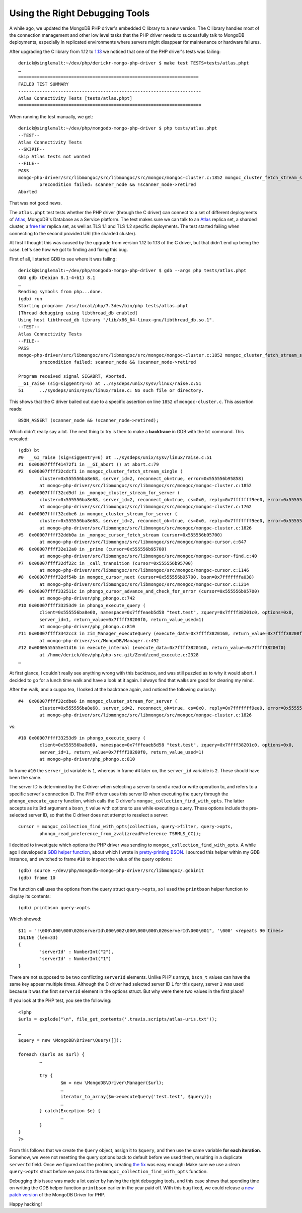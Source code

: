 Using the Right Debugging Tools
===============================

.. articleMetaData::
   :Where: London, UK
   :Date: 2018-10-09 10:26 Europe/London
   :Tags: blog, php, mongodb
   :Short: dbgtools

A while ago, we updated the MongoDB PHP driver's embedded C library to a new
version. The C library handles most of the connection management and other low
level tasks that the PHP driver needs to successfully talk to MongoDB
deployments, especially in replicated environments where servers might
disappear for maintenance or hardware failures.

After upgrading the C library from 1.12 to `1.13`_ we noticed that one of the
PHP driver's tests was failing::

	derick@singlemalt:~/dev/php/derickr-mongo-php-driver $ make test TESTS=tests/atlas.phpt
	…
	====================================================================
	FAILED TEST SUMMARY
	---------------------------------------------------------------------
	Atlas Connectivity Tests [tests/atlas.phpt]
	=====================================================================

When running the test manually, we get::


	derick@singlemalt:~/dev/php/mongodb-mongo-php-driver $ php tests/atlas.phpt 
	--TEST--
	Atlas Connectivity Tests
	--SKIPIF--
	skip Atlas tests not wanted
	--FILE--
	PASS
	mongo-php-driver/src/libmongoc/src/libmongoc/src/mongoc/mongoc-cluster.c:1852 mongoc_cluster_fetch_stream_single():
		precondition failed: scanner_node && !scanner_node->retired
	Aborted

That was not good news.

.. _`1.13`: https://github.com/mongodb/mongo-c-driver/releases/tag/1.13.0

The ``atlas.phpt`` test tests whether the PHP driver (through the C driver)
can connect to a set of different deployments of Atlas_, MongoDB's Database as a
Service platform. The test makes sure we can talk to an Atlas_ replica set, a
sharded cluster, a `free tier`_ replica set, as well as TLS 1.1 and TLS 1.2
specific deployments. The test started failing when connecting to the second
provided URI (the sharded cluster).

.. _Atlas: https://www.mongodb.com/cloud/atlas
.. _`free tier`: https://docs.mongodb.com/manual/tutorial/atlas-free-tier-setup/

At first I thought this was caused by the upgrade from version 1.12 to 1.13 of
the C driver, but that didn't end up being the case. Let's see how we got to
finding and fixing this bug.

First of all, I started GDB to see where it was failing::

	derick@singlemalt:~/dev/php/mongodb-mongo-php-driver $ gdb --args php tests/atlas.phpt 
	GNU gdb (Debian 8.1-4+b1) 8.1
	…
	Reading symbols from php...done.
	(gdb) run
	Starting program: /usr/local/php/7.3dev/bin/php tests/atlas.phpt
	[Thread debugging using libthread_db enabled]
	Using host libthread_db library "/lib/x86_64-linux-gnu/libthread_db.so.1".
	--TEST--
	Atlas Connectivity Tests
	--FILE--
	PASS
	mongo-php-driver/src/libmongoc/src/libmongoc/src/mongoc/mongoc-cluster.c:1852 mongoc_cluster_fetch_stream_single():
		precondition failed: scanner_node && !scanner_node->retired

	Program received signal SIGABRT, Aborted.
	__GI_raise (sig=sig@entry=6) at ../sysdeps/unix/sysv/linux/raise.c:51
	51	../sysdeps/unix/sysv/linux/raise.c: No such file or directory.

This shows that the C driver bailed out due to a specific assertion on line
``1852`` of ``mongoc-cluster.c``. This assertion reads::

	BSON_ASSERT (scanner_node && !scanner_node->retired);

Which didn't really say a lot. The next thing to try is then to make a
**backtrace** in GDB with the ``bt`` command. This revealed::

	(gdb) bt
	#0  __GI_raise (sig=sig@entry=6) at ../sysdeps/unix/sysv/linux/raise.c:51
	#1  0x00007ffff41472f1 in __GI_abort () at abort.c:79
	#2  0x00007ffff32cdcf1 in mongoc_cluster_fetch_stream_single (
		cluster=0x555556ba8e68, server_id=2, reconnect_ok=true, error=0x555556b95858)
		at mongo-php-driver/src/libmongoc/src/libmongoc/src/mongoc/mongoc-cluster.c:1852
	#3  0x00007ffff32cd9df in _mongoc_cluster_stream_for_server (
		cluster=0x555556ba8e68, server_id=2, reconnect_ok=true, cs=0x0, reply=0x7fffffff9ee0, error=0x555556b95858)
		at mongo-php-driver/src/libmongoc/src/libmongoc/src/mongoc/mongoc-cluster.c:1762
	#4  0x00007ffff32cdbe6 in mongoc_cluster_stream_for_server (
		cluster=0x555556ba8e68, server_id=2, reconnect_ok=true, cs=0x0, reply=0x7fffffff9ee0, error=0x555556b95858)
		at mongo-php-driver/src/libmongoc/src/libmongoc/src/mongoc/mongoc-cluster.c:1826
	#5  0x00007ffff32ddb0a in _mongoc_cursor_fetch_stream (cursor=0x555556b95700)
		at mongo-php-driver/src/libmongoc/src/libmongoc/src/mongoc/mongoc-cursor.c:647
	#6  0x00007ffff32e12a0 in _prime (cursor=0x555556b95700)
		at mongo-php-driver/src/libmongoc/src/libmongoc/src/mongoc/mongoc-cursor-find.c:40
	#7  0x00007ffff32df22c in _call_transition (cursor=0x555556b95700)
		at mongo-php-driver/src/libmongoc/src/libmongoc/src/mongoc/mongoc-cursor.c:1146
	#8  0x00007ffff32df54b in mongoc_cursor_next (cursor=0x555556b95700, bson=0x7fffffffa038)
		at mongo-php-driver/src/libmongoc/src/libmongoc/src/mongoc/mongoc-cursor.c:1214
	#9  0x00007ffff332511c in phongo_cursor_advance_and_check_for_error (cursor=0x555556b95700)
		at mongo-php-driver/php_phongo.c:742
	#10 0x00007ffff33253d9 in phongo_execute_query (
		client=0x555556ba8e60, namespace=0x7fffeaeb5d58 "test.test", zquery=0x7ffff38201c0, options=0x0,
		server_id=1, return_value=0x7ffff38200f0, return_value_used=1)
		at mongo-php-driver/php_phongo.c:810
	#11 0x00007ffff3342cc3 in zim_Manager_executeQuery (execute_data=0x7ffff3820160, return_value=0x7ffff38200f0)
		at mongo-php-driver/src/MongoDB/Manager.c:492
	#12 0x0000555555e41d16 in execute_internal (execute_data=0x7ffff3820160, return_value=0x7ffff38200f0)
		at /home/derick/dev/php/php-src.git/Zend/zend_execute.c:2328
	…

At first glance, I couldn't really see anything wrong with this backtrace,
and was still puzzled as to why it would abort. I decided to go for a lunch time
walk and have a look at it again. I always find that walks are good for
clearing my mind.

After the walk, and a cuppa tea, I looked at the backtrace again, and noticed
the following curiosity::

	#4  0x00007ffff32cdbe6 in mongoc_cluster_stream_for_server (
		cluster=0x555556ba8e68, server_id=2, reconnect_ok=true, cs=0x0, reply=0x7fffffff9ee0, error=0x555556b95858)
		at mongo-php-driver/src/libmongoc/src/libmongoc/src/mongoc/mongoc-cluster.c:1826

vs::

	#10 0x00007ffff33253d9 in phongo_execute_query (
		client=0x555556ba8e60, namespace=0x7fffeaeb5d58 "test.test", zquery=0x7ffff38201c0, options=0x0,
		server_id=1, return_value=0x7ffff38200f0, return_value_used=1)
		at mongo-php-driver/php_phongo.c:810

In frame ``#10`` the ``server_id`` variable is ``1``, whereas in frame ``#4``
later on, the ``server_id`` variable is ``2``. These should have been the same.

The server ID is determined by the C driver when selecting a server to send a
read or write operation to, and refers to a specific server's connection ID.
The PHP driver uses this server ID when executing the query through the
``phongo_execute_query`` function, which calls the C driver's
``mongoc_collection_find_with_opts``. The latter accepts as its 3rd argument a
``bson_t`` value with options to use while executing a query. These options
include the pre-selected server ID, so that the C driver does not attempt to
reselect a server::

	cursor = mongoc_collection_find_with_opts(collection, query->filter, query->opts,
		phongo_read_preference_from_zval(zreadPreference TSRMLS_CC));

I decided to investigate which options the PHP driver was sending to
``mongoc_collection_find_with_opts``. A while ago I developed a `GDB helper
function`_, about which I wrote in `pretty-printing BSON`_. I sourced this
helper within my GDB instance, and switched to frame ``#10`` to inspect the
value of the query options::

	(gdb) source ~/dev/php/mongodb-mongo-php-driver/src/libmongoc/.gdbinit 
	(gdb) frame 10

The function call uses the options from the query struct ``query->opts``, so I
used the ``printbson`` helper function to display its contents::

	(gdb) printbson query->opts

Which showed::

	$11 = "!\000\000\000\020serverId\000\002\000\000\000\020serverId\000\001", '\000' <repeats 90 times>
	INLINE (len=33)
	{
		'serverId' : NumberInt("2"),
		'serverId' : NumberInt("1")
	}

.. _`GDB helper function`: https://github.com/mongodb/mongo-c-driver/blob/5e76b2244032d1eb9d3610753504fd7cd9ad56ed/.gdbinit
.. _`pretty-printing BSON`: /gdb-bson.html

There are not supposed to be two conflicting ``serverId`` elements. Unlike
PHP's arrays, ``bson_t`` values can have the same key appear multiple times.
Although the C driver had selected server ID ``1`` for this query, server
``2`` was used because it was the first ``serverId`` element in the options
struct. But why were there two values in the first place?

If you look at the PHP test, you see the following::

	<?php
	$urls = explode("\n", file_get_contents('.travis.scripts/atlas-uris.txt'));

	…
	$query = new \MongoDB\Driver\Query([]);

	foreach ($urls as $url) {
		…

		try {
			$m = new \MongoDB\Driver\Manager($url);
			…
			iterator_to_array($m->executeQuery('test.test', $query));
			…
		} catch(Exception $e) {
			…
		}
	}
	?>

From this follows that we create the ``Query`` object, assign it to
``$query``, and then use the same variable **for each iteration**. Somehow, we
were not resetting the query options back to default before we used them,
resulting in a duplicate ``serverId`` field. Once we figured out the problem,
creating `the fix`_ was easy enough: Make sure we use a clean ``query->opts``
struct before we pass it to the ``mongoc_collection_find_with_opts`` function.

.. _`the fix`: https://github.com/mongodb/mongo-php-driver/commit/3624e5acfd1d64db5a636880c41f1a88aa480a25#diff-c06c6e1c9374aecabcf544157f9d0c26

Debugging this issue was made a lot easier by having the right debugging tools,
and this case shows that spending time on writing the GDB helper function
``printbson`` earlier in the year paid off. With this bug fixed, we could
release a `new patch version`_ of the MongoDB Driver for PHP.

Happy hacking!

.. _`new patch version`: https://github.com/mongodb/mongo-php-driver/releases/tag/1.5.3
